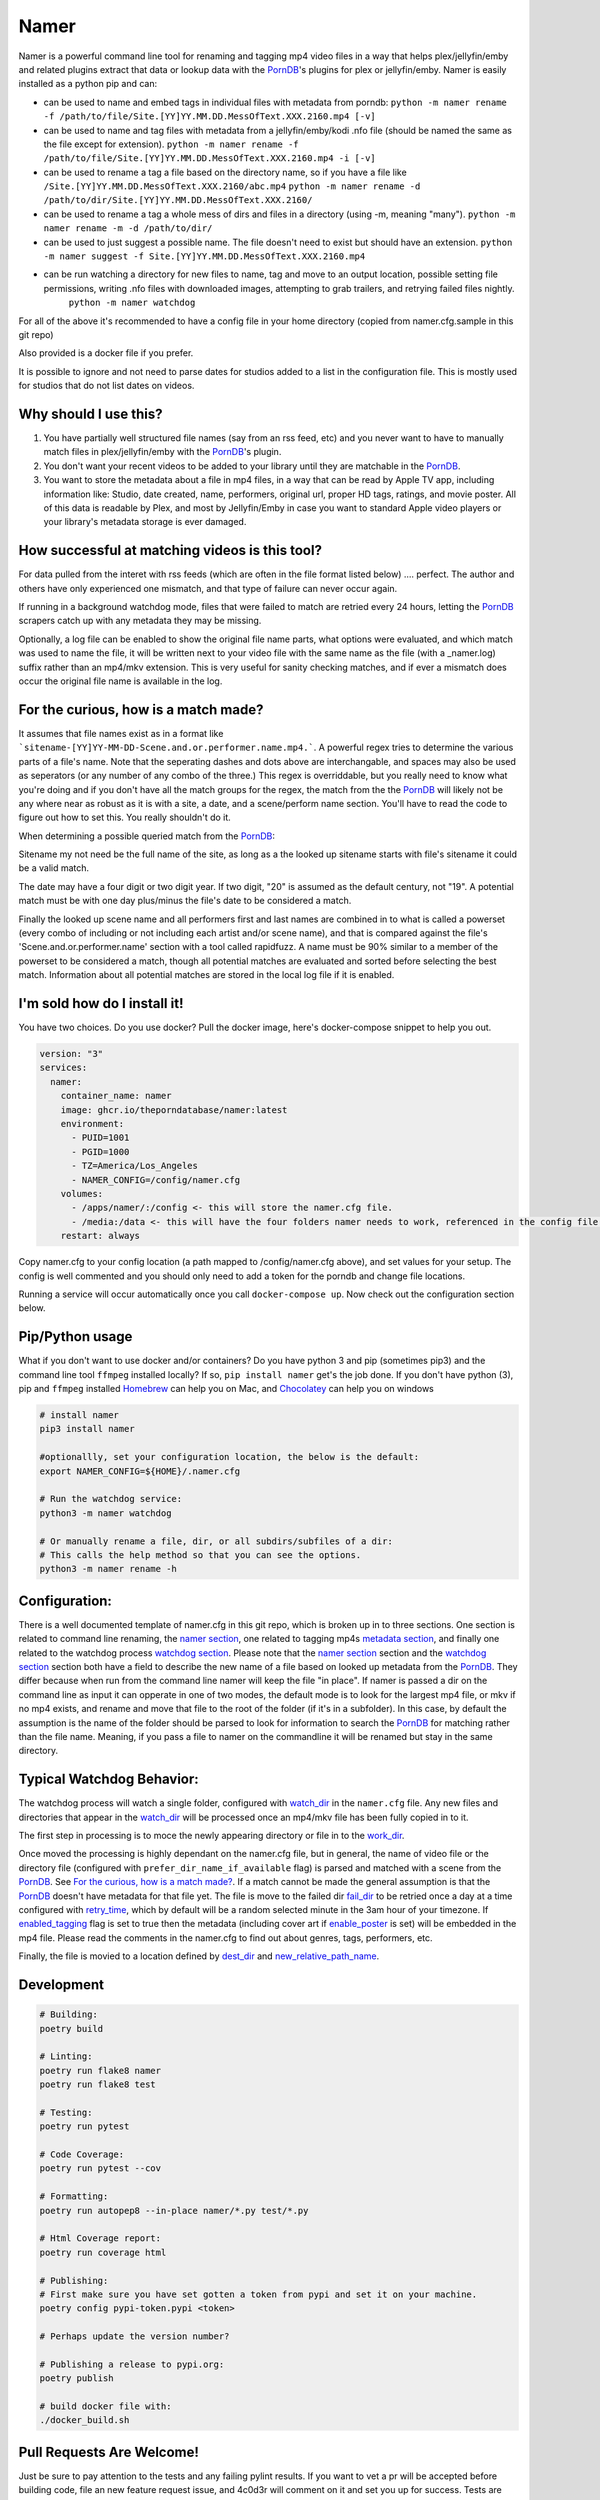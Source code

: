 .. |logo| image:: ./logo/namer.png
  :width: 80
  :class: display: inline flow; align: left

##############
|logo| Namer
##############

.. image:: https://github.com/ThePornDatabase/namer/actions/workflows/ci.yml/badge.svg?
  :target: https://github.com/ThePornDatabase/namer/actions/workflows/ci.yml/
.. image:: https://codecov.io/gh/ThePornDatabase/namer/branch/main/graph/badge.svg?token=4MQEN2NUKZ
  :target: https://codecov.io/gh/ThePornDatabase/namer
.. image:: https://badge.fury.io/py/namer.svg?
  :target: https://badge.fury.io/py/namer

Namer is a powerful command line tool for renaming and tagging mp4 video files in a way that helps plex/jellyfin/emby and related plugins extract that data or lookup data with the PornDB_'s plugins for plex or jellyfin/emby.
Namer is easily installed as a python pip and can:

* can be used to name and embed tags in individual files with metadata from porndb: 
  ``python -m namer rename -f /path/to/file/Site.[YY]YY.MM.DD.MessOfText.XXX.2160.mp4 [-v]`` 
* can be used to name and tag files with metadata from a jellyfin/emby/kodi .nfo file (should be named the same as the file except for extension).
  ``python -m namer rename -f /path/to/file/Site.[YY]YY.MM.DD.MessOfText.XXX.2160.mp4 -i [-v]``
* can be used to rename a tag a file based on the directory name, so if you have a file like ``/Site.[YY]YY.MM.DD.MessOfText.XXX.2160/abc.mp4`` 
  ``python -m namer rename -d /path/to/dir/Site.[YY]YY.MM.DD.MessOfText.XXX.2160/``
* can be used to rename a tag a whole mess of dirs and files in a directory (using -m, meaning "many").
  ``python -m namer rename -m -d /path/to/dir/``
* can be used to just suggest a possible name.  The file doesn't need to exist but should have an extension.
  ``python -m namer suggest -f Site.[YY]YY.MM.DD.MessOfText.XXX.2160.mp4``
* can be run watching a directory for new files to name, tag and move to an output location, possible setting file permissions, writing .nfo files with downloaded images, attempting to grab trailers, and retrying failed files nightly.
   ``python -m namer watchdog``  

For all of the above it's recommended to have a config file in your home directory (copied from namer.cfg.sample in this git repo)

Also provided is a docker file if you prefer.

It is possible to ignore and not need to parse dates for studios added to a list in the configuration file.  This is mostly used for studios that do not list dates on videos.

Why should I use this?
----------------------

1.  You have partially well structured file names (say from an rss feed, etc) and you never want to have to manually match files in plex/jellyfin/emby with the PornDB_'s plugin.
2.  You don't want your recent videos to be added to your library until they are matchable in the PornDB_.
3.  You want to store the metadata about a file in mp4 files, in a way that can be read by Apple TV app, including information like: Studio, date created, name, performers, original url, proper HD tags, ratings, and movie poster.   All of this data is readable by Plex, and most by Jellyfin/Emby in case you want to standard Apple video players or your library's metadata storage is ever damaged.

How successful at matching videos is this tool?
------------------------------------------------

For data pulled from the interet with rss feeds (which are often in the file format listed below) .... perfect.  The author and others have only experienced one mismatch, and that type of failure can never occur again.   

If running in a background watchdog mode, files that were failed to match are retried every 24 hours, letting the PornDB_ scrapers catch up with any metadata they may be missing.

Optionally, a log file can be enabled to show the original file name parts, what options were evaluated, and which match was used to name the file, it will be written next to your video file with the same name as the file (with a _namer.log) suffix rather than an mp4/mkv extension.   This is very useful for sanity checking matches, and if ever a mismatch does occur the original file name is available in the log.


For the curious, how is a match made?
------------------------------------------------

It assumes that file names exist as in a format like ```sitename-[YY]YY-MM-DD-Scene.and.or.performer.name.mp4.```.  A powerful regex tries to determine the various parts of a file's name.   Note that the seperating dashes and dots above are interchangable, and spaces may also be used as seperators (or any number of any combo of the three.)   This regex is overriddable, but you really need to know what you're doing and if you don't have all the match groups for the regex, the match from the the PornDB_ will likely not be any where near as robust as it is with a site, a date, and a scene/perform name section.
You'll have to read the code to figure out how to set this.   You really shouldn't do it.

When determining a possible queried match from the PornDB_:

Sitename my not need be the full name of the site, as long as a the looked up sitename starts with file's sitename it could be a valid match.

The date may have a four digit or two digit year.  If two digit, "20" is assumed as the default century, not "19".  A potential match must be with one day plus/minus the file's date to be considered a match.

Finally the looked up scene name and all performers first and last names are combined in to what is called a powerset (every combo of including or not including each artist and/or scene name), and that is compared against the file's 'Scene.and.or.performer.name' section with a tool called rapidfuzz.   A name must be 90% similar to a member of the powerset to be considered a match, though all potential matches are evaluated and sorted before selecting the best match.   Information about all potential matches are stored in the local log file if it is enabled.

I'm sold how do I install it!
--------------------------------------------------

You have two choices.   Do you use docker?  Pull the docker image, here's docker-compose snippet to help you out.


.. code-block:: yaml

  version: "3"
  services:  
    namer:
      container_name: namer
      image: ghcr.io/theporndatabase/namer:latest
      environment:
        - PUID=1001
        - PGID=1000
        - TZ=America/Los_Angeles
        - NAMER_CONFIG=/config/namer.cfg
      volumes:
        - /apps/namer/:/config <- this will store the namer.cfg file.
        - /media:/data <- this will have the four folders namer needs to work, referenced in the config file.
      restart: always

Copy namer.cfg to your config location (a path mapped to /config/namer.cfg above), and set values for your setup.   
The config is well commented and you should only need to add a token for the porndb and change file locations.

Running a service will occur automatically once you call ``docker-compose up``.  Now check out the configuration section below.


Pip/Python usage
--------------------

What if you don't want to use docker and/or containers?  Do you have python 3 and pip (sometimes pip3) and the command line tool ``ffmpeg`` installed locally?  If so,  ``pip install namer`` get's the job done.  If
you don't have python (3), pip and ``ffmpeg`` installed Homebrew_ can help you on Mac, and Chocolatey_ can help you on windows


.. code-block:: sh

  # install namer
  pip3 install namer

  #optionallly, set your configuration location, the below is the default:
  export NAMER_CONFIG=${HOME}/.namer.cfg  

  # Run the watchdog service:
  python3 -m namer watchdog

  # Or manually rename a file, dir, or all subdirs/subfiles of a dir:
  # This calls the help method so that you can see the options.
  python3 -m namer rename -h


Configuration:
---------------------------

There is a well documented template of namer.cfg in this git repo, which is broken up in to three sections.
One section is related to command line renaming, the `namer section`_, one related to tagging mp4s `metadata section`_, 
and finally one related to the watchdog process `watchdog section`_.
Please note that the `namer section`_ section and the `watchdog section`_ 
section both have a field to describe the new name of a file based on looked up metadata from the PornDB_.   
They differ because when run from the command line namer will keep the file "in place".  
If namer is passed a dir on the command line as input it can opperate in one of two modes,
the default mode is to look for the largest mp4 file, or mkv if no mp4 exists,
and rename and move that file to the root of the folder (if it's in a subfolder).
In this case, by default the assumption is the name of the folder should be parsed to look for information to
search the PornDB_ for matching rather than the file name.   Meaning,
if you pass a file to namer on the commandline it will be renamed but stay in the same directory.


Typical Watchdog Behavior:
----------------------------

The watchdog process will watch a single folder, configured with watch_dir_ in the ``namer.cfg`` file.   Any new files and directories that appear in the watch_dir_
will be processed once an mp4/mkv file has been fully copied in to it.  

The first step in processing is to moce the newly appearing directory or file in to the work_dir_.  

Once moved the processing is highly dependant on the namer.cfg file, but in general, the name of video file or the directory file (configured with ``prefer_dir_name_if_available`` flag)
is parsed and matched with a scene from the PornDB_.   See `For the curious, how is a match made?`_.  If a match cannot be made the general assumption is that the PornDB_ doesn't have metadata for that file yet.
The file is move to the failed dir fail_dir_ to be retried once a day at a time configured with retry_time_,
which by default will be a random selected minute in the 3am hour of your timezone.   If enabled_tagging_ flag is set to true then
the metadata (including cover art if enable_poster_ is set) will be embedded in the mp4 file.  Please read the comments in the namer.cfg to find out about genres, tags, performers, etc.

Finally, the file is movied to a location defined by dest_dir_ and new_relative_path_name_.


Development
------------------------------

.. code-block:: sh

  # Building:
  poetry build

  # Linting:
  poetry run flake8 namer
  poetry run flake8 test

  # Testing:
  poetry run pytest

  # Code Coverage:
  poetry run pytest --cov

  # Formatting:
  poetry run autopep8 --in-place namer/*.py test/*.py

  # Html Coverage report:
  poetry run coverage html

  # Publishing:
  # First make sure you have set gotten a token from pypi and set it on your machine.
  poetry config pypi-token.pypi <token>

  # Perhaps update the version number?

  # Publishing a release to pypi.org:
  poetry publish

  # build docker file with:
  ./docker_build.sh

Pull Requests Are Welcome!
---------------------------

Just be sure to pay attention to the tests and any failing pylint results.   If you want to vet a pr will be accepted before building code, file an new feature request issue, and 4c0d3r will comment on it and set you up for success.   Tests are must.

.. _PornDB: http://metadataapi.net/
.. _namer section: https://github.com/ThePornDatabase/namer/blob/main/namer.cfg.sample#L1
.. _metadata section: https://github.com/ThePornDatabase/namer/blob/main/namer.cfg.sample#L59
.. _watchdog section: https://github.com/ThePornDatabase/namer/blob/main/namer.cfg.sample#L89
.. _watch_dir: https://github.com/ThePornDatabase/namer/blob/main/namer.cfg.sample#L100
.. _work_dir: https://github.com/ThePornDatabase/namer/blob/main/namer.cfg.sample#L104
.. _fail_dir: https://github.com/ThePornDatabase/namer/blob/main/namer.cfg.sample#L109
.. _dest_dir: https://github.com/ThePornDatabase/namer/blob/main/namer.cfg.sample#L112
.. _retry_time: https://github.com/ThePornDatabase/namer/blob/main/namer.cfg.sample#L115
.. _new_relative_path_name: https://github.com/ThePornDatabase/namer/blob/main/namer.cfg.sample#L97
.. _enabled_tagging: https://github.com/ThePornDatabase/namer/blob/main/namer.cfg.sample#L67
.. _enable_poster: https://github.com/ThePornDatabase/namer/blob/main/namer.cfg.sample#L72
.. _Homebrew: https://docs.brew.sh/Installation
.. _Chocolatey: https://chocolatey.org/install
